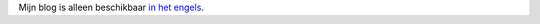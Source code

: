 .. title: Welkom
.. slug: welkom
.. date: 2015-01-07 11:55:54 UTC-05:00
.. tags: admin
.. link:
.. description: Eerste post
.. type: micro

Mijn blog is alleen beschikbaar `in het engels </posts>`_.
